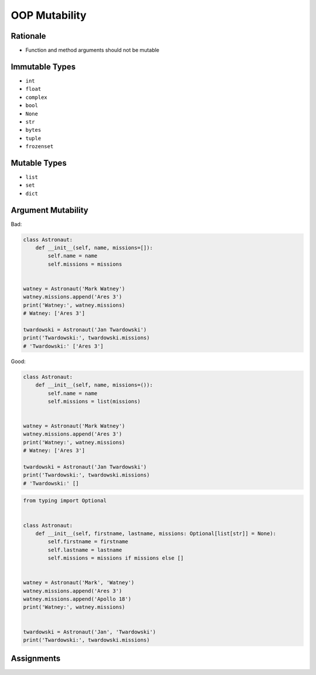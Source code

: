 OOP Mutability
==============


Rationale
---------
* Function and method arguments should not be mutable


Immutable Types
---------------
* ``int``
* ``float``
* ``complex``
* ``bool``
* ``None``
* ``str``
* ``bytes``
* ``tuple``
* ``frozenset``


Mutable Types
-------------
* ``list``
* ``set``
* ``dict``


Argument Mutability
-------------------
Bad:

.. code-block:: python

    class Astronaut:
        def __init__(self, name, missions=[]):
            self.name = name
            self.missions = missions


    watney = Astronaut('Mark Watney')
    watney.missions.append('Ares 3')
    print('Watney:', watney.missions)
    # Watney: ['Ares 3']

    twardowski = Astronaut('Jan Twardowski')
    print('Twardowski:', twardowski.missions)
    # 'Twardowski:' ['Ares 3']

Good:

.. code-block:: python

    class Astronaut:
        def __init__(self, name, missions=()):
            self.name = name
            self.missions = list(missions)


    watney = Astronaut('Mark Watney')
    watney.missions.append('Ares 3')
    print('Watney:', watney.missions)
    # Watney: ['Ares 3']

    twardowski = Astronaut('Jan Twardowski')
    print('Twardowski:', twardowski.missions)
    # 'Twardowski:' []

.. code-block:: python

    from typing import Optional


    class Astronaut:
        def __init__(self, firstname, lastname, missions: Optional[list[str]] = None):
            self.firstname = firstname
            self.lastname = lastname
            self.missions = missions if missions else []


    watney = Astronaut('Mark', 'Watney')
    watney.missions.append('Ares 3')
    watney.missions.append('Apollo 18')
    print('Watney:', watney.missions)


    twardowski = Astronaut('Jan', 'Twardowski')
    print('Twardowski:', twardowski.missions)



Assignments
-----------
.. todo:: Create assignments
